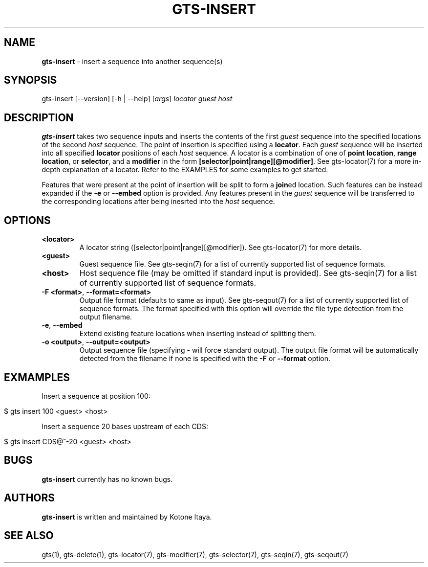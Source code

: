 .\" generated with Ronn/v0.7.3
.\" http://github.com/rtomayko/ronn/tree/0.7.3
.
.TH "GTS\-INSERT" "1" "October 2020" "" ""
.
.SH "NAME"
\fBgts\-insert\fR \- insert a sequence into another sequence(s)
.
.SH "SYNOPSIS"
gts\-insert [\-\-version] [\-h | \-\-help] [\fIargs\fR] \fIlocator\fR \fIguest\fR \fIhost\fR
.
.SH "DESCRIPTION"
\fBgts\-insert\fR takes two sequence inputs and inserts the contents of the first \fIguest\fR sequence into the specified locations of the second \fIhost\fR sequence\. The point of insertion is specified using a \fBlocator\fR\. Each \fIguest\fR sequence will be inserted into all specified \fBlocator\fR positions of each \fIhost\fR sequence\. A locator is a combination of one of \fBpoint location\fR, \fBrange location\fR, or \fBselector\fR, and a \fBmodifier\fR in the form \fB[selector|point|range][@modifier]\fR\. See gts\-locator(7) for a more in\-depth explanation of a locator\. Refer to the EXAMPLES for some examples to get started\.
.
.P
Features that were present at the point of insertion will be split to form a \fBjoin\fRed location\. Such features can be instead expanded if the \fB\-e\fR or \fB\-\-embed\fR option is provided\. Any features present in the \fIguest\fR sequence will be transferred to the corresponding locations after being inesrted into the \fIhost\fR sequence\.
.
.SH "OPTIONS"
.
.TP
\fB<locator>\fR
A locator string ([selector|point|range][@modifier])\. See gts\-locator(7) for more details\.
.
.TP
\fB<guest>\fR
Guest sequence file\. See gts\-seqin(7) for a list of currently supported list of sequence formats\.
.
.TP
\fB<host>\fR
Host sequence file (may be omitted if standard input is provided)\. See gts\-seqin(7) for a list of currently supported list of sequence formats\.
.
.TP
\fB\-F <format>\fR, \fB\-\-format=<format>\fR
Output file format (defaults to same as input)\. See gts\-seqout(7) for a list of currently supported list of sequence formats\. The format specified with this option will override the file type detection from the output filename\.
.
.TP
\fB\-e\fR, \fB\-\-embed\fR
Extend existing feature locations when inserting instead of splitting them\.
.
.TP
\fB\-o <output>\fR, \fB\-\-output=<output>\fR
Output sequence file (specifying \fB\-\fR will force standard output)\. The output file format will be automatically detected from the filename if none is specified with the \fB\-F\fR or \fB\-\-format\fR option\.
.
.SH "EXMAMPLES"
Insert a sequence at position 100:
.
.IP "" 4
.
.nf

$ gts insert 100 <guest> <host>
.
.fi
.
.IP "" 0
.
.P
Insert a sequence 20 bases upstream of each CDS:
.
.IP "" 4
.
.nf

$ gts insert CDS@^\-20 <guest> <host>
.
.fi
.
.IP "" 0
.
.SH "BUGS"
\fBgts\-insert\fR currently has no known bugs\.
.
.SH "AUTHORS"
\fBgts\-insert\fR is written and maintained by Kotone Itaya\.
.
.SH "SEE ALSO"
gts(1), gts\-delete(1), gts\-locator(7), gts\-modifier(7), gts\-selector(7), gts\-seqin(7), gts\-seqout(7)
